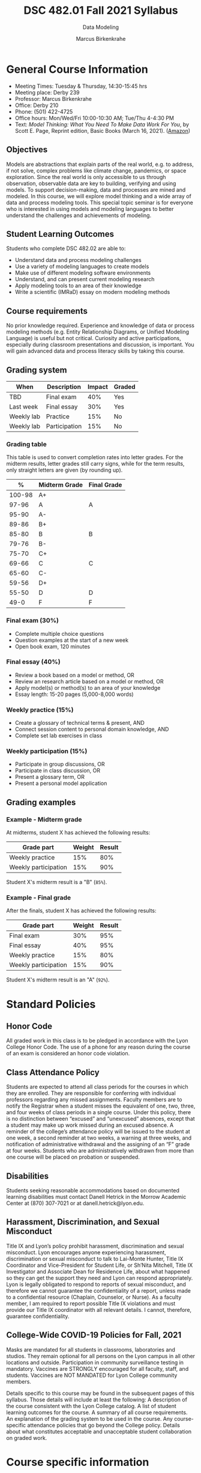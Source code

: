 #+TITLE:DSC 482.01 Fall 2021 Syllabus
#+AUTHOR: Marcus Birkenkrahe
#+SUBTITLE: Data Modeling
#+options: toc:nil
* General Course Information

  * Meeting Times: Tuesday & Thursday, 14:30-15:45 hrs
  * Meeting place: Derby 239
  * Professor: Marcus Birkenkrahe
  * Office: Derby 210
  * Phone: (501) 422-4725
  * Office hours: Mon/Wed/Fri 10:00-10:30 AM; Tue/Thu 4-4:30 PM
  * Text: /Model Thinking: What You Need To Make Data Work For You/,
    by Scott E. Page, Reprint edition, Basic Books (March 16,
    2021). ([[https://www.amazon.com/Model-Thinker-What-Need-Know/dp/1541675711/][Amazon]])

** Objectives

   Models are abstractions that explain parts of the real world,
   e.g. to address, if not solve, complex problems like climate
   change, pandemics, or space exploration. Since the real world is
   only accessible to us through observation, observable data are key
   to building, verifying and using models. To support
   decision-making, data and processes are mined and modeled. In this
   course, we will explore model thinking and a wide array of data and
   process modeling tools. This special topic seminar is for everyone
   who is interested in using models and modeling languages to better
   understand the challenges and achievements of modeling.

** Student Learning Outcomes

   Students who complete DSC 482.02 are able to:

   * Understand data and process modeling challenges
   * Use a variety of modeling languages to create models
   * Make use of different modeling software environments
   * Understand, and can present current modeling research
   * Apply modeling tools to an area of their knowledge
   * Write a scientific (IMRaD) essay on modern modeling methods

** Course requirements

   No prior knowledge required. Experience and knowledge of data or
   process modeling methods (e.g. Entity Relationship Diagrams, or
   Unified Modeling Language) is useful but not critical. Curiosity
   and active participations, especially during classroom
   presentations and discussion, is important. You will gain advanced
   data and process literacy skills by taking this course.

** Grading system

   | When       | Description   | Impact | Graded |
   |------------+---------------+--------+--------|
   | TBD        | Final exam    |    40% | Yes    |
   | Last week  | Final essay   |    30% | Yes    |
   | Weekly lab | Practice      |    15% | No     |
   | Weekly lab | Participation |    15% | No     |

*** Grading table

    This table is used to convert completion rates into letter
    grades. For the midterm results, letter grades still carry signs,
    while for the term results, only straight letters are given (by
    rounding up).

    |--------+-----------------+---------------|
    |    *%* | *Midterm Grade* | *Final Grade* |
    |--------+-----------------+---------------|
    | 100-98 | A+              |               |
    |  97-96 | A               | A             |
    |  95-90 | A-              |               |
    |--------+-----------------+---------------|
    |  89-86 | B+              |               |
    |  85-80 | B               | B             |
    |  79-76 | B-              |               |
    |--------+-----------------+---------------|
    |  75-70 | C+              |               |
    |  69-66 | C               | C             |
    |  65-60 | C-              |               |
    |--------+-----------------+---------------|
    |  59-56 | D+              |               |
    |  55-50 | D               | D             |
    |--------+-----------------+---------------|
    |   49-0 | F               | F             |
    |--------+-----------------+---------------|

*** Final exam (30%)

    * Complete multiple choice questions
    * Question examples at the start of a new week
    * Open book exam, 120 minutes

*** Final essay (40%)

    * Review a book based on a model or method, OR
    * Review an research article based on a model or method, OR
    * Apply model(s) or method(s) to an area of your knowledge
    * Essay length: 15-20 pages (5,000-8,000 words)

*** Weekly practice (15%)

    * Create a glossary of technical terms & present, AND
    * Connect session content to personal domain knowledge, AND
    * Complete set lab exercises in class

*** Weekly participation (15%)

    * Participate in group discussions, OR
    * Participate in class discussion, OR
    * Present a glossary term, OR
    * Present a personal model application

** Grading examples

*** Example - Midterm grade

    At midterms, student X has achieved the following results:

    | *Grade part*         | *Weight* | *Result* |
    |----------------------+----------+----------|
    | Weekly practice      |      15% |      80% |
    | Weekly participation |      15% |      90% |

    # Student X's midterm result is computed as follows:

    # #+begin_src R :session :results output
    #   ## midterm weights (only practice and participation)
    #   weight_m <- c("practice"=0.5,
    #                 "participation"=0.5)
    #   ## results vector
    #   result_m <- c("practice"=80,
    #                 "participation"=90)
    #   ## midterm grade
    #   grade_m <-
    #     weight_m["practice"] * result_m["practice"] +
    #     weight_m["participation"] * result_m["participation"]
    #   names(grade_m) <- NULL
    #   grade_m
    # #+end_src

    # #+RESULTS:
    # : [1] 85

    Student X's midterm result is a "B" (~85%~).

*** Example - Final grade

    After the finals, student X has achieved the following results:

    | *Grade part*         | *Weight* | *Result* |
    |----------------------+----------+----------|
    | Final exam           |      30% |      95% |
    | Final essay          |      40% |      95% |
    | Weekly practice      |      15% |      80% |
    | Weekly participation |      15% |      90% |

    # Student X's midterm result is computed as follows:

    # #+begin_src R :session :results output
    #   ## full term weight vector according to grading table
    #   weight <- c("exam"= 0.3,
    #               "essay"=0.4,
    #               "practice"=0.15,
    #               "participation"=0.15)
    #   ## results vector
    #   result <- c("exam"=95,
    #               "essay"=95,
    #               "practice"=80,
    #               "participation"=90)
    #   ## midterm grade
    #   grade <-
    #     weight["exam"] * result["exam"] +
    #     weight["essay"] * result["essay"] +
    #     weight["practice"] * result["practice"] +
    #     weight["participation"] * result["participation"]
    #   names(grade) <- NULL
    #   grade
    # #+end_src

    # #+RESULTS:
    # : [1] 92

    Student X's midterm result is an "A" (~92%~).

* Standard Policies
** Honor Code

   All graded work in this class is to be pledged in accordance with
   the Lyon College Honor Code. The use of a phone for any reason
   during the course of an exam is considered an honor code
   violation.

** Class Attendance Policy

   Students are expected to attend all class periods for the courses
   in which they are enrolled. They are responsible for conferring
   with individual professors regarding any missed
   assignments. Faculty members are to notify the Registrar when a
   student misses the equivalent of one, two, three, and four weeks
   of class periods in a single course. Under this policy, there is
   no distinction between “excused” and “unexcused” absences, except
   that a student may make up work missed during an excused
   absence. A reminder of the college’s attendance policy will be
   issued to the student at one week, a second reminder at two weeks,
   a warning at three weeks, and notification of administrative
   withdrawal and the assigning of an “F” grade at four
   weeks. Students who are administratively withdrawn from more than
   one course will be placed on probation or suspended.

** Disabilities

   Students seeking reasonable accommodations based on documented
   learning disabilities must contact Danell Hetrick in the Morrow
   Academic Center at (870) 307-7021 or at danell.hetrick@lyon.edu.

** Harassment, Discrimination, and Sexual Misconduct

   Title IX and Lyon’s policy prohibit harassment, discrimination and
   sexual misconduct. Lyon encourages anyone experiencing harassment,
   discrimination or sexual misconduct to talk to Lai-Monte Hunter,
   Title IX Coordinator and Vice-President for Student Life, or
   Sh’Nita Mitchell, Title IX Investigator and Associate Dean for
   Residence Life, about what happened so they can get the support
   they need and Lyon can respond appropriately.  Lyon is legally
   obligated to respond to reports of sexual misconduct, and
   therefore we cannot guarantee the confidentiality of a report,
   unless made to a confidential resource (Chaplain, Counselor, or
   Nurse). As a faculty member, I am required to report possible
   Title IX violations and must provide our Title IX coordinator with
   all relevant details.  I cannot, therefore, guarantee
   confidentiality.

** College-Wide COVID-19 Policies for Fall, 2021

   Masks are mandated for all students in classrooms, laboratories and studios.  They remain optional for all persons on the Lyon campus in all other locations and outside.
   Participation in community surveillance testing in mandatory.
   Vaccines are STRONGLY encouraged for all faculty, staff, and students. Vaccines are NOT MANDATED for Lyon College community members.

   Details specific to this course may be found in the subsequent pages of this syllabus. Those details will include at least the following:
   A description of the course consistent with the Lyon College catalog.
   A list of student learning outcomes for the course.
   A summary of all course requirements.
   An explanation of the grading system to be used in the course.
   Any course-specific attendance policies that go beyond the College policy.
   Details about what constitutes acceptable and unacceptable student collaboration on graded work.

* Course specific information
** Assignments and Honor Code

   There will be numerous assignments during the semester -
   programming, lessons, tests, and sprint reviews. They are due at
   the beginning of the class period on the due date. Once class
   begins, the assigment will be considered one day late if it has not
   been turned in.  Late programs will not be accepted without an
   extension.  Extensions will *not* be granted for reasons such as:

   * You could not get to a computer
   * You could not get a computer to do what you wanted it to do
   * The network was down
   * The printer was out of paper or toner
   * You erased your files, lost your homework, or misplaced your
     flash drive
   * You had other coursework or family commitments that interfered
     with your work in this course

   Put “Pledged” and a note of any collaboration in the comments of
   any program you turn in. Programming assignments are individual
   efforts, but you may seek assistance from another student or the
   course instructor.  You may not copy someone else’s solution. If
   you are having trouble finishing an assignment, it is far better to
   do your own work and receive a low score than to go through an
   honor trial and suffer the penalties that may be involved.

   What is cheating on an assignment? Here are a few examples:

   * Having someone else write your assignment, in whole or in part
   * Copying an assignment someone else wrote, in whole or in part
   * Collaborating with someone else to the extent that your
     submissions are identifiably very similar, in whole or in part
   * Turning in a submission with the wrong name on it

   What is not cheating?  Here are some examples:

   * Talking to someone in general terms about concepts involved in
     an assignment
   * Asking someone for help with a specific error message or bug in
     your program
   * Getting help with the specifics of language syntax or citation
     style
   * Utilizing information given to you by the instructor

   Any assistance must be clearly explained in the comments at the
   beginning of your submission.  If you have any questions about
   this, please ask or review the policies relating to the Honor Code.

   Absences on Days of Exams:

   Test “make-ups” will only be allowed if arrangements have been
   made prior to the scheduled time.  If you are sick the day of the
   test, please e-mail me or leave a message on my phone before the
   scheduled time, and we can make arrangements when you return.

** Important Dates:

   | *Date*         | *Description*                              |
   |----------------+--------------------------------------------|
   | August 30      | Last day to drop w/o record of a course    |
   | September 6    | Labor day (no classes)                     |
   | October 2-5    | Fall break (no classes)                    |
   | October 6      | Mid-semester grade reports due             |
   | October 13     | Last day to drop a course with a "W" grade |
   | October 20     | Service day on campus (no classes)         |
   | Nobember 24-28 | Thanksgiving Break (no classes)            |
   | December 3     | Last day of class                          |
   | December 6-10  | Final exams                                |
   | December 15    | Final grades due                           |

** Schedule and session content

   * Mini lectures on given topics are followed by discussion
   * Lab sessions involve in-class exercises and challenges
   * There's a short test at the beginning of every week
   * There's not one text book for all class topics
   * Bring articles, models, applications to class for discussion

   | Date   | Lectures/Glossary/Labs              |
   |--------+-------------------------------------|
   | 17-Aug | Course overview & purpose           |
   | 19-Aug | Many-model thinking (lab)           |
   | 24-Aug | Why model?                          |
   | 26-Aug | Why model? (lab)                    |
   | 31-Aug | Many-model science                  |
   | 2-Sep  | Many-model science (lab)            |
   | 7-Sep  | Modeling human actors               |
   | 9-Sep  | Modeling human actors (lab)         |
   | 14-Sep | Process management & EPCs           |
   | 16-Sep | Process management & EPCs (lab)     |
   | 21-Sep | Business Process Model and Notation |
   | 23-Sep | BPMN (lab)                          |
   | 28-Sep | Performance management & Analytics  |
   | 30-Sep | PM & Analytics (lab)                |
   | 7-Oct  | Distribution models (lab)           |
   | 12-Oct | Linear models                       |
   | 14-Oct | Linear models (lab)                 |
   | 19-Oct | Agile management                    |
   | 21-Oct | Agile management (lab)              |
   | 26-Oct | Models of value and power           |
   | 28-Oct | Models of value and power (lab)     |
   | 2-Nov  | Unified Modeling Language (UML)     |
   | 4-Nov  | UML (lab)                           |
   | 9-Nov  | Robotic process automation (RPA)    |
   | 11-Nov | RPA (lab)                           |
   | 16-Nov | Non-linear models                   |
   | 18-Nov | Non-linear models (lab)             |
   | 23-Nov | Process mining                      |
   | 30-Nov | COVID-19 models                     |
   | 2-Dec  | Summary and outlook                 |
